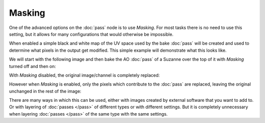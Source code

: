 Masking
=======

One of the advanced options on the :doc:`pass` node is to use *Masking*.
For most tasks there is no need to use this setting, but it allows for
many configurations that would otherwise be impossible.

When enabled a simple black and white map of the UV space used by the
bake :doc:`pass` will be created and used to determine what pixels in
the output get modified. This simple example will demonstrate what this
looks like.

We will start with the following image and then bake the AO :doc:`pass`
of a Suzanne over the top of it with *Masking* turned off and then on:

.. image:: /imgs/egmask-start.png

With *Masking* disabled, the original image/channel is completely replaced:

.. image:: /imgs/egmask-off.png

However when *Masking* is enabled, only the pixels which contribute to
the :doc:`pass` are replaced, leaving the original unchanged in the rest
of the image:

.. image:: /imgs/egmask-on.png

There are many ways in which this can be used, either with images created
by external software that you want to add to. Or with layering of :doc:`passes </pass>`
of different types or with different settings. But it is completely unnecessary
when layering :doc:`passes </pass>` of the same type with the same settings.
